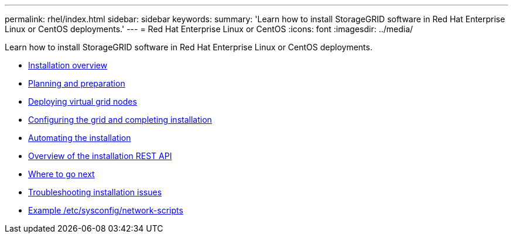 ---
permalink: rhel/index.html
sidebar: sidebar
keywords:
summary: 'Learn how to install StorageGRID software in Red Hat Enterprise Linux or CentOS deployments.'
---
= Red Hat Enterprise Linux or CentOS
:icons: font
:imagesdir: ../media/

[.lead]
Learn how to install StorageGRID software in Red Hat Enterprise Linux or CentOS deployments.

* xref:installation_overview.adoc[Installation overview]

* xref:planning_and_preparation.adoc[Planning and preparation]

* xref:deploying_virtual_grid_nodes.adoc[Deploying virtual grid nodes]

* xref:configuring_grid_and_completing_installation.adoc[Configuring the grid and completing installation]

* xref:automating_installation.adoc[Automating the installation]

* xref:overview_of_installation_rest_api.adoc[Overview of the installation REST API]

* xref:where_to_go_next.adoc[Where to go next]

* xref:troubleshooting_installation_issues.adoc[Troubleshooting installation issues]

* xref:example_etc_sysconfig_network_scripts.adoc[Example /etc/sysconfig/network-scripts]
